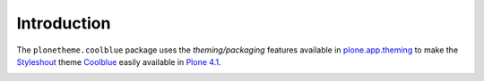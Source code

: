 
Introduction
============

The ``plonetheme.coolblue`` package uses the *theming/packaging* features
available in `plone.app.theming`_ to make the `Styleshout`_ theme `Coolblue`_ easily
available in `Plone 4.1`_.

.. image:: https://github.com/aclark4life/plonetheme.coolblue/raw/master/screenshot.png

.. _`Coolblue`: http://www.styleshout.com/templates/preview/CoolBlue10/index.html
.. _`plone.app.theming`: http://pypi.python.org/pypi/plone.app.theming
.. _`Plone 4.1`: http://pypi.python.org/pypi/Plone/4.1rc2
.. _`Styleshout`: http://www.styleshout.com
